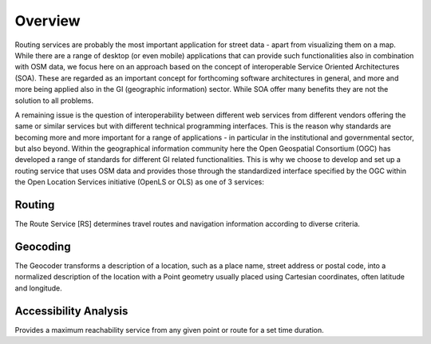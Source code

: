 Overview
========

Routing services are probably the most important application for street data - apart from visualizing them on a map. While there are a range of desktop (or even mobile) applications that can provide such functionalities also in combination with OSM data, we focus here on an approach based on the concept of interoperable Service Oriented Architectures (SOA). These are regarded as an important concept for forthcoming software architectures in general, and more and more being applied also in the GI (geographic information) sector. While SOA offer many benefits they are not the solution to all problems.

A remaining issue is the question of interoperability between different web services from different vendors offering the same or similar services but with different technical programming interfaces. This is the reason why standards are becoming more and more important for a range of applications - in particular in the institutional and governmental sector, but also beyond. Within the geographical information community here the Open Geospatial Consortium (OGC) has developed a range of standards for different GI related functionalities. This is why we choose to develop and set up a routing service that uses OSM data and provides those through the standardized interface specified by the OGC within the Open Location Services initiative (OpenLS or OLS) as one of 3 services:  



Routing
-------
The Route Service [RS] determines travel routes and navigation information according to diverse criteria.


Geocoding
---------

The Geocoder transforms a description of a location, such as a place name, street address or postal code, into a normalized description of the location with a Point geometry usually placed using Cartesian coordinates, often latitude and longitude.

..
	There are two modes of operation for this tool. 
		# You can input an adress/ and will receive the geographical coordinates for this location. In case of ambiguity you will get multiple points.
		# You can input a coordinate and will receive adresses related to this position.


Accessibility Analysis
----------------------

Provides a maximum reachability service from any given point or route for a set time duration.